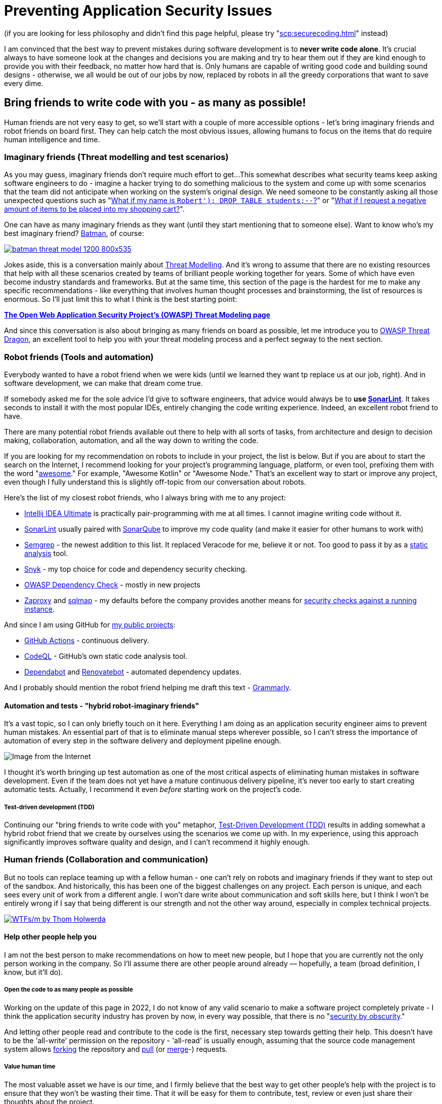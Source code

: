 = Preventing Application Security Issues

(if you are looking for less philosophy and didn't find this page helpful, please try "xref:scp:securecoding.adoc[]" instead)

I am convinced that the best way to prevent mistakes during software development is to *never write code alone*.
It's crucial always to have someone look at the changes and decisions you are making and try to hear them out if they are kind enough to provide you with their feedback, no matter how hard that is.
Only humans are capable of writing good code and building sound designs - otherwise, we all would be out of our jobs by now, replaced by robots in all the greedy corporations that want to save every dime.

== Bring friends to write code with you - as many as possible!

Human friends are not very easy to get, so we'll start with a couple of more accessible options - let's bring imaginary friends and robot friends on board first.
They can help catch the most obvious issues, allowing humans to focus on the items that do require human intelligence and time.

=== Imaginary friends (Threat modelling and test scenarios)

As you may guess, imaginary friends don't require much effort to get...
This somewhat describes what security teams keep asking software engineers to do - imagine a hacker trying to do something malicious to the system and come up with some scenarios that the team did not anticipate when working on the system's original design.
We need someone to be constantly asking all those unexpected questions such as "https://www.explainxkcd.com/wiki/index.php/Little_Bobby_Tables[What if my name is `Robert'); DROP TABLE students;--`?]" or "https://owasp.org/www-community/attacks/Web_Parameter_Tampering[What if I request a negative amount of items to be placed into my shopping cart?]".

One can have as many imaginary friends as they want (until they start mentioning that to someone else).
Want to know who's my best imaginary friend?
https://arstechnica.com/information-technology/2017/07/how-i-learned-to-stop-worrying-mostly-and-love-my-threat-model[Batman], of course:

image:batman-threat-model-1200-800x535.png[link=https://arstechnica.com/information-technology/2017/07/how-i-learned-to-stop-worrying-mostly-and-love-my-threat-model/]

Jokes aside, this is a conversation mainly about https://en.wikipedia.org/wiki/Threat_model[Threat Modelling].
And it's wrong to assume that there are no existing resources that help with all these scenarios created by teams of brilliant people working together for years.
Some of which have even become industry standards and frameworks.
But at the same time, this section of the page is the hardest for me to make any specific recommendations - like everything that involves human thought processes and brainstorming, the list of resources is enormous.
So I'll just limit this to what I think is the best starting point:

https://owasp.org/www-community/Threat_Modeling[*The Open Web Application Security
Project's (OWASP) Threat Modeling page*]

And since this conversation is also about bringing as many friends on board as possible, let me introduce you to https://owasp.org/www-project-threat-dragon[OWASP Threat Dragon], an excellent tool to help you with your threat modeling process and a perfect segway to the next section.

=== Robot friends (Tools and automation)

Everybody wanted to have a robot friend when we were kids (until we learned they want tp replace us at our job, right).
And in software development, we can make that dream come true.

If somebody asked me for the sole advice I'd give to software engineers, that advice would always be to *use https://www.sonarlint.org[SonarLint]*.
It takes seconds to install it with the most popular IDEs, entirely changing the code writing experience.
Indeed, an excellent robot friend to have.

There are many potential robot friends available out there to help with all sorts of tasks, from architecture and design to decision making, collaboration, automation, and all the way down to writing the code.

If you are looking for my recommendation on robots to include in your project, the list is below.
But if you are about to start the search on the Internet, I recommend looking for your project's programming language, platform, or even tool, prefixing them with the word "https://awesomelists.top/[awesome]." For example, "Awesome Kotlin" or "Awesome Node." That's an excellent way to start or improve any project, even though I fully understand this is slightly off-topic from our conversation about robots.

Here's the list of my closest robot friends, who I always bring with me to any project:

* https://www.jetbrains.com/help/idea/code-inspection.html[Intellij IDEA Ultimate] is practically pair-programming with me at all times.
I cannot imagine writing code without it.
* https://www.sonarlint.org[SonarLint] usually paired with https://www.sonarqube.org[SonarQube] to improve my code quality (and make it easier for other humans to work with)
* https://semgrep.dev[Semgrep] - the newest addition to this list.
It replaced Veracode for me, believe it or not.
Too good to pass it by as a
https://en.wikipedia.org/wiki/Static_application_security_testing[static analysis] tool.
* https://snyk.io[Snyk] - my top choice for code and dependency security checking.
* https://owasp.org/www-project-dependency-check/[OWASP Dependency Check] - mostly in new projects
* https://www.zaproxy.org[Zaproxy] and https://sqlmap.org[sqlmap] - my defaults before the company provides another means for
https://en.wikipedia.org/wiki/Dynamic_application_security_testing[security checks against a running instance].

And since I am using GitHub for https://github.com/samoylenko[my public projects]:

* https://github.com/features/actions[GitHub Actions] - continuous delivery.
* https://codeql.github.com[CodeQL] - GitHub's own static code analysis tool.
* https://github.com/dependabot[Dependabot] and https://github.com/dependabot[Renovatebot] - automated dependency updates.

And I probably should mention the robot friend helping me draft this text -
https://www.grammarly.com[Grammarly].

==== Automation and tests - "hybrid robot-imaginary friends"

It's a vast topic, so I can only briefly touch on it here.
Everything I am doing as an application security engineer aims to prevent human mistakes.
An essential part of that is to eliminate manual steps wherever possible, so I can't stress the importance of automation of every step in the software delivery and deployment pipeline enough.

image::kill-all-humans.jpg[Image from the Internet]

I thought it's worth bringing up test automation as one of the most critical aspects of eliminating human mistakes in software development.
Even if the team does not yet have a mature continuous delivery pipeline, it's never too early to start creating automatic tests.
Actually, I recommend it even _before_ starting work on the project's code.

===== Test-driven development (TDD)

Continuing our "bring friends to write code with you" metaphor, https://en.wikipedia.org/wiki/Test-driven_development[Test-Driven Development (TDD)] results in adding somewhat a hybrid robot friend that we create by ourselves using the scenarios we come up with.
In my experience, using this approach significantly improves software quality and design, and I can't recommend it highly enough.

=== Human friends (Collaboration and communication)

But no tools can replace teaming up with a fellow human - one can't rely on robots and imaginary friends if they want to step out of the sandbox.
And historically, this has been one of the biggest challenges on any project.
Each person is unique, and each sees every unit of work from a different angle.
I won't dare write about communication and soft skills here, but I think I won't be entirely wrong if I say that being different is our strength and not the other way around, especially in complex technical projects.

image:wtfsm.png[WTFs/m by Thom Holwerda,link=https://www.osnews.com/story/19266/wtfsm/]

==== Help other people help you

I am not the best person to make recommendations on how to meet new people, but I hope that you are currently not the only person working in the company.
So I'll assume there are other people around already — hopefully, a team (broad definition, I know, but it'll do).

===== Open the code to as many people as possible

Working on the update of this page in 2022, I do not know of any valid scenario to make a software project completely private - I think the application security industry has proven by now, in every way possible, that there is no "https://en.wikipedia.org/wiki/Security_through_obscurity[security by obscurity]."

And letting other people read and contribute to the code is the first, necessary step towards getting their help.
This doesn't have to be the 'all-write' permission on the repository - 'all-read' is usually enough, assuming that the source code management system allows https://docs.github.com/en/get-started/quickstart/fork-a-repo[forking] the repository and
https://docs.github.com/en/pull-requests/collaborating-with-pull-requests[pull] (or https://www.tutorialspoint.com/gitlab/gitlab_merge_requests.htm[merge]-) requests.

===== Value human time

The most valuable asset we have is our time, and I firmly believe that the best way to get other people's help with the project is to ensure that they won't be wasting their time.
That it will be easy for them to contribute, test, review or even just share their thoughts about the project.

====== Documentation - create at least basic project documentation (quickstart)

When they see a potential way to help, most people usually try to do that.
But even with access to the code, they need to know how to build and test their solution.
So even a basic "quickstart" instruction can make a difference whether they contribute to the project or carry on to doing something else.

====== Automation - eliminate potential conflict points by using a robot friend as a fair arbitrary

The other common issue preventing people from contributing to software projects is the differences in how they write the code.
Everything, from preferring tabs over spaces and curly braces on the new line to "But I didn't break the build.
It works on my computer!"

There is no pleasure in being asked to replace tabs with spaces in a pull request that fixes a major issue and having a fight over code style in comments.
Especially if these rules are not known until after the request has been submitted.

And that's where it pays to have our robot friends we discussed earlier - they can serve as a fair arbitrary for everything, from ensuring that the code can be successfully built and all tests passed down to enforcing the code style, quality, and test coverage.

====== Automation - make sure robots perform all the work they can before starting to spend human time

It's essential to ensure that valuable human time is spent wisely, and that before a fellow human takes a look at code, robots have already detected and helped fix all basic issues and "low-hanging fruits."

Since I officially work in the Application Security industry and claim automation expertise, I've spent countless hours embedding all tools I could put my hands on in the build pipeline.
As a result, I am convinced that the rule is
*the more robots you get working before your code is seen by a human, the better*.

There's a good example that works well every time.
Try running
https://www.zaproxy.org[OWASP Zaproxy] against your HTTP endpoint.
Those are some low-hanging fruits that you don't need an expensive white hat hacker to spend their time discovering.

====== Make it as easy as possible for humans to participate

After we have done everything possible to ensure that we spend valuable human time only where we need it, it's also essential to help other people help the project.
They are busy doing their own work, and the easier we make it to help them help us, the more issues we catch working altogether.

The vast majority of the teams I've been working with use the pull request process to request human review.
So the best recommendation I can make here is to follow pull request best practices.
Here are some that I am particularly fond of:

* "https://www.atlassian.com/blog/git/written-unwritten-guide-pull-requests[The (written) unwritten guide to pull requests]" by Atlassian
* "https://google.github.io/eng-practices/review/developer[The Change Author's Guide]" by Google

There is, however, an excellent point made by https://twitter.com/davefarley77[Dave Farley], who offers an alternative approach in his video "https://www.youtube.com/watch?v=ASOSEiJCyEM[Why Pull Requests Are A BAD IDEA]:" And my personal experience shows that he is right.
I believe that this entire page somewhat complements his point of view as well.

video::ASOSEiJCyEM[youtube]
